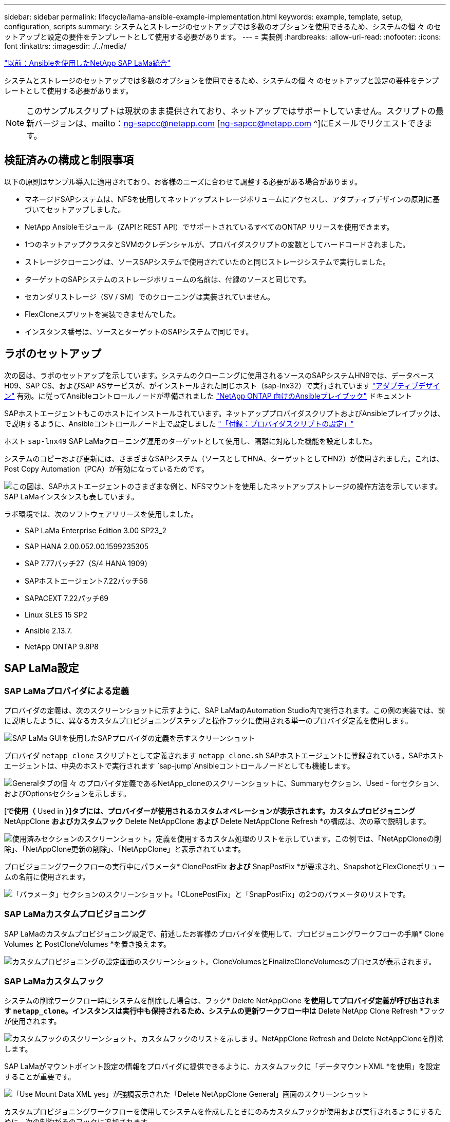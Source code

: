 ---
sidebar: sidebar 
permalink: lifecycle/lama-ansible-example-implementation.html 
keywords: example, template, setup, configuration, scripts 
summary: システムとストレージのセットアップでは多数のオプションを使用できるため、システムの個 々 のセットアップと設定の要件をテンプレートとして使用する必要があります。 
---
= 実装例
:hardbreaks:
:allow-uri-read: 
:nofooter: 
:icons: font
:linkattrs: 
:imagesdir: ./../media/


link:lama-ansible-netapp-sap-lama-integration-using-ansible.html["以前：Ansibleを使用したNetApp SAP LaMa統合"]

システムとストレージのセットアップでは多数のオプションを使用できるため、システムの個 々 のセットアップと設定の要件をテンプレートとして使用する必要があります。


NOTE: このサンプルスクリプトは現状のまま提供されており、ネットアップではサポートしていません。スクリプトの最新バージョンは、mailto：ng-sapcc@netapp.com [ng-sapcc@netapp.com ^]にEメールでリクエストできます。



== 検証済みの構成と制限事項

以下の原則はサンプル導入に適用されており、お客様のニーズに合わせて調整する必要がある場合があります。

* マネージドSAPシステムは、NFSを使用してネットアップストレージボリュームにアクセスし、アダプティブデザインの原則に基づいてセットアップしました。
* NetApp Ansibleモジュール（ZAPIとREST API）でサポートされているすべてのONTAP リリースを使用できます。
* 1つのネットアップクラスタとSVMのクレデンシャルが、プロバイダスクリプトの変数としてハードコードされました。
* ストレージクローニングは、ソースSAPシステムで使用されていたのと同じストレージシステムで実行しました。
* ターゲットのSAPシステムのストレージボリュームの名前は、付録のソースと同じです。
* セカンダリストレージ（SV / SM）でのクローニングは実装されていません。
* FlexCloneスプリットを実装できませんでした。
* インスタンス番号は、ソースとターゲットのSAPシステムで同じです。




== ラボのセットアップ

次の図は、ラボのセットアップを示しています。システムのクローニングに使用されるソースのSAPシステムHN9では、データベースH09、SAP CS、およびSAP ASサービスが、がインストールされた同じホスト（sap-lnx32）で実行されています https://help.sap.com/doc/700f9a7e52c7497cad37f7c46023b7ff/3.0.11.0/en-US/737a99e86f8743bdb8d1f6cf4b862c79.html["アダプティブデザイン"^] 有効。に従ってAnsibleコントロールノードが準備されました https://github.com/sap-linuxlab/demo.netapp_ontap/blob/main/netapp_ontap.md["NetApp ONTAP 向けのAnsibleプレイブック"^] ドキュメント

SAPホストエージェントもこのホストにインストールされています。ネットアッププロバイダスクリプトおよびAnsibleプレイブックは、で説明するように、Ansibleコントロールノード上で設定しました link:ama-ansible-appendix--provider-script-configuration-and-ansible-playbooks.html["「付録：プロバイダスクリプトの設定」"]

ホスト `sap-lnx49` SAP LaMaクローニング運用のターゲットとして使用し、隔離に対応した機能を設定しました。

システムのコピーおよび更新には、さまざまなSAPシステム（ソースとしてHNA、ターゲットとしてHN2）が使用されました。これは、Post Copy Automation（PCA）が有効になっているためです。

image:lama-ansible-image7.png["この図は、SAPホストエージェントのさまざまな例と、NFSマウントを使用したネットアップストレージの操作方法を示しています。SAP LaMaインスタンスも表しています。"]

ラボ環境では、次のソフトウェアリリースを使用しました。

* SAP LaMa Enterprise Edition 3.00 SP23_2
* SAP HANA 2.00.052.00.1599235305
* SAP 7.77パッチ27（S/4 HANA 1909）
* SAPホストエージェント7.22パッチ56
* SAPACEXT 7.22パッチ69
* Linux SLES 15 SP2
* Ansible 2.13.7.
* NetApp ONTAP 9.8P8




== SAP LaMa設定



=== SAP LaMaプロバイダによる定義

プロバイダの定義は、次のスクリーンショットに示すように、SAP LaMaのAutomation Studio内で実行されます。この例の実装では、前に説明したように、異なるカスタムプロビジョニングステップと操作フックに使用される単一のプロバイダ定義を使用します。

image:lama-ansible-image8.png["SAP LaMa GUIを使用したSAPプロバイダの定義を示すスクリーンショット"]

プロバイダ `netapp_clone` スクリプトとして定義されます `netapp_clone.sh` SAPホストエージェントに登録されている。SAPホストエージェントは、中央のホストで実行されます `sap-jump`Ansibleコントロールノードとしても機能します。

image:lama-ansible-image9.png["Generalタブの個 々 のプロバイダ定義であるNetApp_cloneのスクリーンショットに、Summaryセクション、Used - forセクション、およびOptionsセクションを示します。"]

[*で使用（* Used in *）]タブには、プロバイダーが使用されるカスタムオペレーションが表示されます。カスタムプロビジョニング* NetAppClone *およびカスタムフック* Delete NetAppClone *および* Delete NetAppClone Refresh *の構成は、次の章で説明します。

image:lama-ansible-image10.png["使用済みセクションのスクリーンショット。定義を使用するカスタム処理のリストを示しています。この例では、「NetAppCloneの削除」、「NetAppClone更新の削除」、「NetAppClone」と表示されています。"]

プロビジョニングワークフローの実行中にパラメータ* ClonePostFix *および* SnapPostFix *が要求され、SnapshotとFlexCloneボリュームの名前に使用されます。

image:lama-ansible-image11.png["「パラメータ」セクションのスクリーンショット。「CLonePostFix」と「SnapPostFix」の2つのパラメータのリストです。"]



=== SAP LaMaカスタムプロビジョニング

SAP LaMaのカスタムプロビジョニング設定で、前述したお客様のプロバイダを使用して、プロビジョニングワークフローの手順* Clone Volumes *と* PostCloneVolumes *を置き換えます。

image:lama-ansible-image12.png["カスタムプロビジョニングの設定画面のスクリーンショット。CloneVolumesとFinalizeCloneVolumesのプロセスが表示されます。"]



=== SAP LaMaカスタムフック

システムの削除ワークフロー時にシステムを削除した場合は、フック* Delete NetAppClone *を使用してプロバイダ定義が呼び出されます `netapp_clone`。インスタンスは実行中も保持されるため、システムの更新ワークフロー中は* Delete NetApp Clone Refresh *フックが使用されます。

image:lama-ansible-image13.png["カスタムフックのスクリーンショット。カスタムフックのリストを示します。NetAppClone Refresh and Delete NetAppCloneを削除します。"]

SAP LaMaがマウントポイント設定の情報をプロバイダに提供できるように、カスタムフックに「データマウントXML *を使用」を設定することが重要です。

image:lama-ansible-image14.png["「Use Mount Data XML yes」が強調表示された「Delete NetAppClone General」画面のスクリーンショット"]

カスタムプロビジョニングワークフローを使用してシステムを作成したときにのみカスタムフックが使用および実行されるようにするために、次の制約がそのフックに追加されます。

image:lama-ansible-image15.png["NetAppClone ConstraintsページのスクリーンショットCustom clone process name（Static；カスタムクローンプロセス名）という単一の制約が含まれています。"]

カスタムフックの使用方法の詳細については、を参照してください https://help.sap.com/doc/700f9a7e52c7497cad37f7c46023b7ff/3.0.11.0/en-US/139eca2f925e48738a20dbf0b56674c5.html["SAP LaMaのドキュメント"^]。



=== SAPソースシステムでカスタムのプロビジョニングワークフローを有効にします

ソースシステムのカスタムプロビジョニングワークフローを有効にするには、その設定を該当するものにする必要があります。[カスタムプロビジョニングプロセスを使用する*]チェックボックスをオンにして、対応するカスタムプロビジョニング定義を選択する必要があります。

image:lama-ansible-image16.png["SAP LaMa Configuration  Systems  GT; System Details画面のスクリーンショット。［カスタムプロビジョニングプロセスを使用］チェックボックスが強調表示されます。"]

link:lama-ansible-sap-lama-provisioning-workflow-clone-system.html["次のステップ：SAP LaMaプロビジョニングワークフローとクローンシステムをプロビジョニング"]
